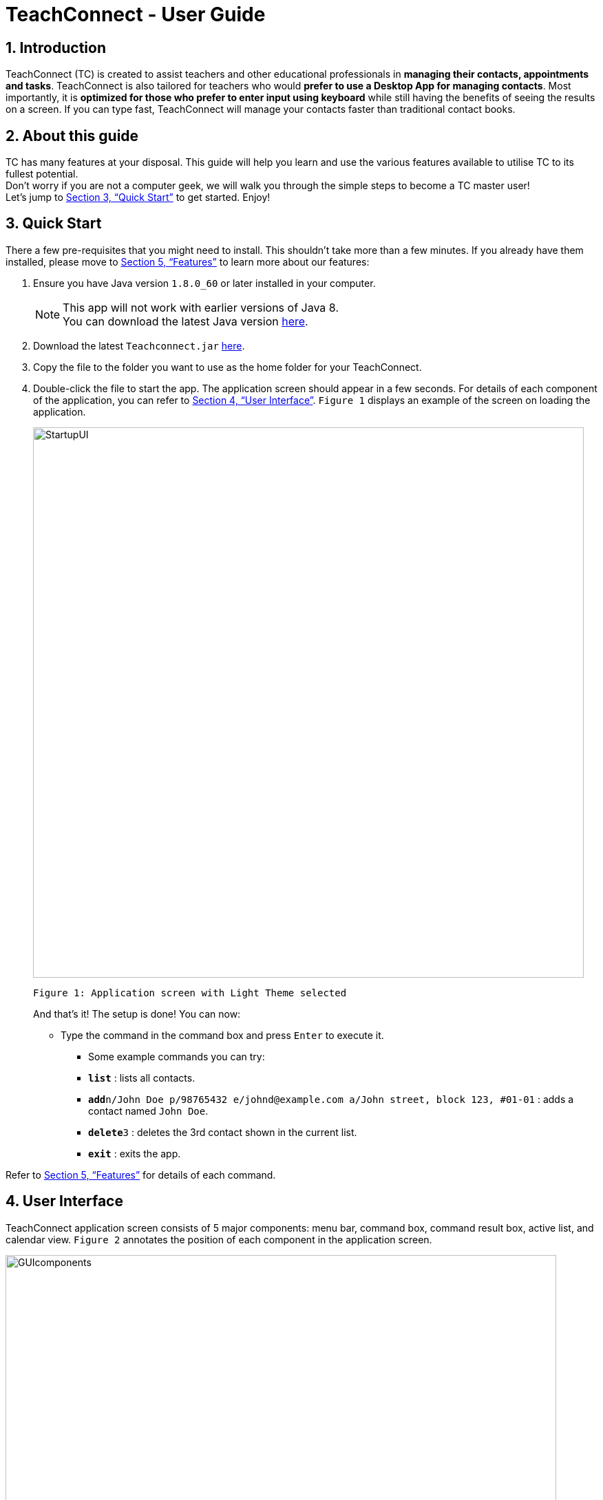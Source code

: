 = TeachConnect - User Guide
:toc:
:toc-title: Table of Contents
:toc-placement: preamble
:sectnums:
:imagesDir: images
:stylesDir: stylesheets
:xrefstyle: full
:experimental:
ifdef::env-github[]
:tip-caption: :bulb:
:note-caption: :information_source:
endif::[]

:repoURL: https://github.com/CS2103JAN2018-W14-B1/main/

== Introduction

TeachConnect (TC) is created to assist teachers and other educational professionals in *managing their contacts, appointments and tasks*. TeachConnect is also tailored for teachers who would *prefer to use a Desktop App for managing contacts*. Most importantly, it is *optimized for those who prefer to enter input using keyboard* while still having the benefits of seeing the results on a screen. If you can type fast, TeachConnect will manage your contacts faster than traditional contact books.


== About this guide

TC has many features at your disposal. This guide will help you learn and use the
various features available to utilise TC to its fullest potential. +
Don’t worry if you are not a computer geek, we will walk you through the simple steps to
become a TC master user! +
Let’s jump to <<Quick Start>> to get started. Enjoy!

== Quick Start

There a few pre-requisites that you might need to install. This shouldn't take more than a few minutes. If you already have them installed, please move to <<Features>> to learn more about our features:

.  Ensure you have Java version `1.8.0_60` or later installed in your computer.
+
[NOTE]
This app will not work with earlier versions of Java 8. +
You can download the latest Java version link:https://java.com/en/download/[here].
+
.  Download the latest `Teachconnect.jar` link:{repoURL}/releases[here].
.  Copy the file to the folder you want to use as the home folder for your TeachConnect.
.  Double-click the file to start the app. The application screen should appear in a few seconds. For details of each component of the application, you can refer to <<UserInterface>>. `Figure 1` displays an example of the screen on loading the application.
+
image::StartupUI.jpg[width="800"]
    Figure 1: Application screen with Light Theme selected
+

And that's it! The setup is done! You can now:

* Type the command in the command box and press kbd:[Enter] to execute it. +

** Some example commands you can try:


** *`list`* : lists all contacts.
** **`add`**`n/John Doe p/98765432 e/johnd@example.com a/John street, block 123, #01-01` : adds a contact named `John Doe`.
** **`delete`**`3` : deletes the 3rd contact shown in the current list.
** *`exit`* : exits the app.


Refer to <<Features>> for details of each command.


[[UserInterface]]
== User Interface
TeachConnect application screen consists of 5 major components: menu bar, command box, command result box, active list, and calendar view. `Figure 2` annotates the position of each component in the application screen.


image::GUIcomponents.jpg[width="800"]
    Figure 2: Position of various components

* Menu bar: +
Contains two options `File` and `Help`. `File` creates a drop down menu to exit the application. `Help` opens the help window if needed.

* Command box: +
Commands are entered here.

* Command result box: +
Shows result message upon execution of any input entered.

* Active List: +
Displays the full list of `contacts`, `students`, `appointments`, `tasks`, `classes` or `shortcuts` stored by TeachConnect. The active item list is selected by the last `list` command entered. The default list selected upon successful start up of TeachConnect is `contacts`. You can refer to <<List>> for more details. +
Item in the list is shown as a card with an index which can be used for `delete` or `edit` commands, together with their details. `Figure 3` shows the components of a typical card in the contacts list. A student marker on the top right corner of the card is used to distinguish students from other people.

image::itemCard.JPG[width="300"]
    Figure 3: Components of a card in the Contact List

* Calendar view: +
 Shows all appointments you have within the day, week or month depending on which view mode is selected. You can refer to <<SwitchingCalendarViewmode>> for the different calendar view modes.



[[Features]]
== Features

====
*Command Format*

* Words in `UPPER_CASE` are the parameters to be supplied by the user e.g. in `add n/NAME`, `NAME` is a parameter which can be used as `add n/John Doe`.
* Items in square brackets are optional e.g `n/NAME [t/TAG]` can be used as `n/John Doe t/friend` or as `n/John Doe`.
* Items with `…` after them can be used multiple times including zero times e.g. `[t/TAG]...` can be used as `{nbsp}` (i.e. 0 times), `t/friend`, `t/friend t/family` etc.
* Parameters can be in any order e.g. if the command specifies `n/NAME p/PHONE_NUMBER`, `p/PHONE_NUMBER n/NAME` is also acceptable.
====

=== Viewing manual : `help`

Accesses the User Guide for TeachConnect. +
Format: `help`

// tag::sort[]

=== Sorting all contacts : `sort`

Sorts all contacts in alphabetical order. +
Format: `sort`

// end::sort[]

=== Adding a contact: `add`

Adds a contact.  +
Format: `add [TYPE] n/NAME p/PHONE_NUMBER e/EMAIL a/ADDRESS [t/TAG]...`

****
* `[TYPE]` field represents the type of contact you wish to add.
* It can be `student`, or `{nbsp}` (empty for a default contact).
* Only student contacts can be added into a class.
****

[TIP]
A contact can have any number of tags (including 0)

Examples:

* `add n/John Doe p/98765432 e/johnd@example.com a/John street, block 123, #01-01 t/friend` +
Adds a default contact named `John Doe` to TeachConnect's contact list.
* `add student n/Betsy Crowe e/betsycrowe@example.com a/Centre Street, block 238, #02-02` +
Adds a student contact named `Betsy Crowe` to TeachConnect's contact list.

// tag::class[]
=== Forming a class: `form`

Forms a class of students for a specified subject and time period. +
Format: `form SUBJECT n/CLASS_NAME s/START_DATE e/END_DATE i/INDEX...`

****
* The index refers to the index number shown in the most recent listing.
* The index *must be a positive integer* `1, 2, 3, ...`.
* Minimum of one student must be entered. There can be more than one student.
* Only a student contact can be entered, default contacts are not allowed.
* *Students cannot be added in after the class is formed.*
* Dates must be in the format: `DD/MM/YYYY`.
* Subjects must be a single word only.
****

Examples:

* `list students` +
`form English n/class 01 s/10/01/2018 e/17/07/2019 i/1,5,2` +
Forms an English class containing the first, second and fifth contact in the list that starts in 18 Jan 2018 to 17 July 2019.
//end::class[]

// tag::appointment[]
=== Setting up an appointment : `set_appointment`

Sets up an appointment with the specified contact. +
Format: `set_appointment t/TITLE s/START_DATE START_TIME e/END_DATE END_TIME i/INDEX`

****
* The index refers to the index number shown in the most recent listing.
* The index *must be a positive integer* `1, 2, 3, ...`.
* `START_DATE` and `END_DATE` must be in the format `DD/MM/YYYY`.
* `START_TIME` and `END_TIME` must be in the 24-hr format: HH:MM.
* The new appointment will be listed on both the appointment list and the TeachConnect Calendar.
****

Examples:

* `set_appointment t/Tutoring session s/02/04/2018 19:00 e/02/04/2018 20:00` +
Sets up an appointment on April 2nd, 2018, from 7pm to 8pm. `Figure 4` below shows the application screen when a new appointment is added.
+
image::appointmentAdded.jpg[width="800"]
    Figure 4: Appointment added successfully example
+

// end::appointment[]

// tag::task[]

=== Setting up a task : `set_task`

Sets up a task to be done by a deadline. +
Format: `set_task t/TITLE e/END_DATE END_TIME`

****
* `END_DATE` must be in the format `DD/MM/YYYY`.
* `END_TIME` must be in the 24-hr format: HH:MM.
****

Examples:

* `set_task t/Mark papers e/05/04/2018 10:00` +
Sets a task which needs to be completed before April 5th, 2018, 10am.
// end::task[]

// tag::theme[]

=== Changing GUI theme : `theme`

Changes the theme of the GUI.  +
Format: `theme THEME_NAME`

****
* This changes the theme of the GUI to `THEME_NAME`.
* `THEME_NAME` can be `dark`, `light` or `galaxy`.

****
Examples:

* `theme dark` +
Changes the theme of TeachConnect to Dark Theme. The Dark theme is shown below in `Figure 5`.
+
image::darkTheme.jpg[width="800"]
    Figure 5: GUI with Dark Theme
+
* `theme galaxy` +
Changes the theme of TeachConnect to Galaxy Theme. The Galaxy theme is shown below in `Figure 6`.
+
image::galaxyTheme.jpg[width="800"]
    Figure 6: GUI with Galaxy Theme
+
// end::theme[]

[[SwitchingCalendarViewmode]]
=== Switching Calendar View mode : `calendar`

Switches the Calendar view mode.  +
Format: `calendar VIEW_MODE`

****
* This changes the view mode of the TeachConnect Calendar.
* `VIEW_MODE` can be `d`, `w` or `m`, which are respective short forms for day, week and month.
****
Examples:

* `calendar d` +
Changes the view mode of TeachConnect Calendar to Day View. `Figure 7` below shows the Day view mode of the calendar.
+
image::calendarDay.jpg[width="800"]
    Figure 7: Calendar Day View
+
* `calendar w` +
Changes the view mode of TeachConnect Calendar to Week View. `Figure 8` below shows the Week view mode of the calendar.
+
image::calendarWeek.jpg[width="800"]
    Figure 8: Calendar Week View
+
* `calendar m` +
Changes the view mode of TeachConnect Calendar to Month View. `Figure 9` below shows the Day view mode of the calendar.
+
image::calendarMonth.jpg[width="800"]
    Figure 9: Calendar Month View
+


// tag::list[]
[[List]]
=== Listing all contact/student/task/appointment/shortcuts : `list`

Shows a list of all of the specified `TYPE`. +
Format: `list TYPE`.

****
* `TYPE` can be of the following: `contacts`, `students`, `tasks`, `appointments`, `shortcuts`.
* `TYPE` cannot be empty.
****

Example:

`list students` +
Lists all students. `Figure 10` given below shows the student list.

image::studentList.jpg[width="100"]
    Figure 10: Student List displayed as active list

Other examples :

* `list tasks` +
Lists all tasks.
+
* `list appointments` +
Lists all appointments.
+
* `list shortcuts` +
Lists all command shortcuts.

// end::list[]

// tag::import[]
=== Importing the contacts : `import`

Imports contacts from a different TeachConnect file by specifying the location of the file. This automatically imports all the students, classes and any other contacts present in the import file. +

Format: `import pathname`

****
* It can only import XML files.
* The input path must be valid.
****

Examples:

* `import ./data/importsample.xml` +
Imports contacts from `importsample.xml` if such a file is present.

// end::import[]

// tag::export[]

=== Exporting the contacts or classes : `export`

Exports contacts from your TeachConnect by specifying the name of the file and the path where you want to save it. It can export contacts/students based on a given range of indexes, tags or a given tag in a range of indexes. Alternatively you can choose to export all the classes with the students in them. By specifying the type of the export you can choose to export it as a CSV file or a XML file.

Format 1: `export n/NAME r/RANGE [t/TAG] p/PATH te/TYPE`

Format 2: `export classes n/NAME p/PATH te/TYPE`

****
* Here `TYPE` refers to the kind of export you want to do.
* `TYPE` can be either excel or xml.
* `Name` should not be included in the path. There is also no need to give the extension of the file (.xml or .csv) as type of the file is already being given.
****

[TIP]
You can export all contacts, all contacts with a certain tag, all contacts in a range or all the contacts in a range with a certain tag in a single command. +
You can also choose to export it a .csv file which you can later open in Excel. +
You can also choose to export all the classes and the students in it using the export class format.

[WARNING]
You can only export all or people based on one or zero tags. +
Be careful about the parameter value for the format type. It has to exactly be either `xml` or `excel`.

Examples:

* `export n/StudentsFile1 r/all t/students p/{path to the current folder} te/xml` : +
Exports all contacts with tag student to an xml file named `StudentsFile1` to the folder given in the path.
* `export n/StudentsFile2 r/1,10 t/students p/{path to the current folder} te/excel` : +
Exports contacts from 1 to 10 with tag students to a .csv file named `StudentsFile2` to the folder given in the path.
* `export classes n/ClassesFile1 p/{path to the current folder} te/excel` : +
Exports all classes and the names of students in the classes to a .csv file named `ClassesFile1` to the folder given in the path.


// end::export[]

// tag::shortcut[]
=== Adding your own shortcut : `shortcut`

Sets your own personal shortcut for any of the commands above.

Format: `shortcut [command word] [shortcut word]`

[TIP]
You can choose multiple shortcuts for the same command. +
You can later use these shortcuts in place of the original command even after closing and reopening the app. +
You can also set shortcut for the shortcut command. +
You can always see the list of shortcuts you set using `list shortcuts` as shown in `Figure 13` given below.

image::ShortcutsList.png[width="800"]
    Figure 13: List of shortcuts stored

[WARNING]
You cannot set the shortcut word to be a already preregistered command. +
Your shortcut word cannot be more than a single word. +
You can only use shortcut word for the command word. You cannot use it for the type. Eg. You can set the shortcut for `export` but not for `export classes`.


Examples:

* `shortcut list l` +
Sets `l` as the personalised alias for `list` command.
* `shortcut add a` +
Sets `a` as the personalised alias for `add` command.
* `shortcut export e` +
Sets `e` as the personalised alias for the `export` command.

// end::shortcut[]

// tag::deleteshortcut[]
=== Deleting your personalised alias : `delete_shortcut`

Deletes your personalised alias if you don't want the shortcut or if you created the shortcut by mistake.

Format: `delete_shortcut [command word] [shortcut word]`

[TIP]
You can choose to just undo the delete_shortcut if you delete a shortcut by mistake. +
Listing all the shortcuts using the `list shortcuts` command as mentioned previously might help in seeing all the shortcuts at once. +

[WARNING]
You can only delete shortcuts that you have already added.

Examples:

* `delete_shortcut list l` +
Deletes the personalised alias `l` for `list` command.
* `delete_shortcut add a` +
Deletes the personalised alias `a` for `add` command.
// end::deleteshortcut[]

=== Editing a contact : `edit`

Edits an existing contact. +

Format: `edit INDEX [n/NAME] [p/PHONE] [e/EMAIL] [a/ADDRESS] [t/TAG]...`

****
* The index refers to the index number shown in the last contact or student listing.
* The index *must be a positive integer* `1, 2, 3, ...`.
* At least one of the optional fields must be provided.
* Existing values will be updated to the input values.
* When editing tags, the existing tags of the contact will be removed i.e adding of tags is not cumulative.
* You can remove all the contact's tags by typing `t/` without specifying any tags after it.
****

Examples:

* `list contacts` +
`edit 1 p/91234567 e/johndoe@example.com` +
Edits the phone number and email address of the 1st contact to be `91234567` and `johndoe@example.com` respectively.
* `list students` +
`edit 2 n/Betsy Crower t/` +
Edits the name of the 2nd student to be `Betsy Crower` and clears all existing tags.

=== Locating contacts by name: `find`

Finds contacts whose names contain any of the given keywords. +
Format: `find KEYWORD [MORE_KEYWORDS]`

****
* The search is case insensitive. e.g `hans` will match `Hans`.
* The order of the keywords does not matter. e.g. `Hans Bo` will match `Bo Hans`.
* Only the name is searched.
* Only full words will be matched e.g. `Han` will not match `Hans`.
* Contacts matching at least one keyword will be returned (i.e. `OR` search). e.g. `Hans Bo` will return `Hans Gruber`, `Bo Yang`.
****

Examples:

* `find John` +
Shows all contacts with `john` in their name.
* `find Betsy Tim John` +
Shows all contacts with `Betsy`, `Tim`, or `John` in their name.

=== Deleting an entry in the list : `delete`


Deletes the specified entry in the list. +
Format: `delete INDEX`

****
* The index refers to the index number shown in the most recent listing.
* The index *must be a positive integer* `1, 2, 3, ...`.
****

Examples:

* `list contacts` +
`delete 2` +
Deletes the 2nd contact in the list

* `list tasks` +
`delete 4` +
Deletes the 4th task in the list

=== Selecting a contact : `select`

Selects the contact identified by the index number used in the last contact listing. +
Format: `select INDEX`

****
* The index refers to the index number shown in the most recent listing.
* The index *must be a positive integer* `1, 2, 3, ...`.
****

Examples:

* `list` +
`select 2` +

Selects the 2nd contact in the list.

* `find Betsy` +
`select 1` +
Selects the 1st contact in the results of the `find` command.

=== Listing entered commands : `history`

Lists all the commands that you have entered in reverse chronological order. +
Format: `history`

[NOTE]
====
Pressing the kbd:[Up] and kbd:[Down] arrows will display the previous and next input respectively in the command box.
====

// tag::undoredo[]
=== Undoing previous command : `undo`

Restores TeachConnect to the state before the previous _undoable_ command was executed. +
Format: `undo`

[NOTE]
====
Undoable commands: those commands that modify TeachConnect's content (`add`, `delete`, `edit` and `clear`).
====

Examples:

* `delete 1` +
`list` +
`undo` (reverses the `delete 1` command) +

* `select 1` +
`list` +
`undo` +
The `undo` command fails as there are no undoable commands executed previously.

* `delete 1` +
`clear` +
`undo` (reverses the `clear` command) +
`undo` (reverses the `delete 1` command) +

=== Redoing the previously undone command : `redo`

Reverses the most recent `undo` command. +
Format: `redo`

Examples:

* `delete 1` +
`undo` (reverses the `delete 1` command) +
`redo` (reapplies the `delete 1` command) +

* `delete 1` +
`redo` +
The `redo` command fails as there are no `undo` commands executed previously.

* `delete 1` +
`clear` +
`undo` (reverses the `clear` command) +
`undo` (reverses the `delete 1` command) +
`redo` (reapplies the `delete 1` command) +
`redo` (reapplies the `clear` command) +
// end::undoredo[]

=== Clearing all entries : `clear`

Clears all entries. +
Format: `clear`

=== Exiting the program : `exit`

Exits the program. +
Format: `exit`

=== Saving the data

Saves data in the hard disk automatically after any command that changes the data. +
There is no need to save manually.

== FAQ

*Q*: How do I transfer my data to another computer? +
*A*: Install the app in the other computer and overwrite the empty data file it creates with the file that contains the data of your previous Address Book folder. Alternatively you can also choose the import and export commands!

*Q*: Exporting is giving me error. What do I do? +
*A*: You can try freeing up some space on your computer. The problem may be with the storage in your computer.

*Q*: How do I contact you if something goes wrong? +
*A*: Please contact us at CS2103B1W14@gmail.com.

== Command Summary
The table below summarizes TeachConnect's command list.

[width="100%",cols="20%,<40%,<40%",options="header",]
|=======================================================================
|Command |Format |Example

|*Add*|`add [TYPE] n/NAME p/PHONE_NUMBER e/EMAIL a/ADDRESS [t/TAG]...`|`add n/James Ho p/22224444 e/jamesho@example.com a/123, Clementi Rd, 1234665 t/friend t/colleague`

|*Change GUI theme*|`theme THEME_NAME` | `theme dark`

|*Clear*|`clear`|`clear`

|*Delete*|`delete INDEX`|`delete 3`

|*Delete Shortcut*|`delete_shortcut [command word] [shortcut word]` | `delete_shortcut list l`

|*Edit*|`edit INDEX [n/NAME] [p/PHONE_NUMBER] [e/EMAIL] [a/ADDRESS] [t/TAG]...`|`edit 2 n/James Lee e/jameslee@example.com`

|*Export Classes*|`export classes n/NAME p/PATH te/TYPE` | `export classes n/sampleclasses p/./Desktop/Folder te/excel`

|*Export Contacts/Students*|`export n/NAME r/RANGE t/TAG p/PATH te/TYPE` | `export n/samplefile r/all t/friends p/./Desktop/Folder te/excel`

|*Form*|`form SUBJECT n/CLASS_NAME s/START_DATE e/END_DATE i/INDEX...`| `form math n/math101 s/14/04/2018 e/15/09/2018 i/1,4`

|*List*|`list TYPE` | `list student`

|*Find*|`find KEYWORD [MORE_KEYWORDS]` | `find James Jake`

|*Help*|`help`|`help`

|*History*|`history`|`history`

|*Import TeachConnect File*|`import [path]` | `import ./data/samplefile.xml`

|*List*|`list TYPE` | `list student`

|*Redo*|`redo`|`redo`

|*Select Contact*|`select INDEX` |`select 2`

|*Set Appointment*|`set_appointment t/TITLE s/START_DATE START_TIME e/END_DATE END_TIME i/INDEX`|`set_appointment t/Meet parent s/05/04/2018 10:00 e/05/04/2018 11:00 i/3`

|*Set Shortcut*|`shortcut [command word] [shortcut word]` | `shortcut list l`

|*Set Task*|`set_task t/TITLE e/END_DATE END_TIME` |`set_task t/Mark papers d/05/04/2018 10:00`

|*Switch Calendar View mode*|`calendar VIEW_MODE` | `calendar d`

|*Undo*|`undo`|`undo`|


|=======================================================================

 Table 1: TeachConnect's command list
